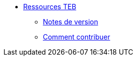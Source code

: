 * xref:index.adoc[Ressources TEB]
** xref:version_notes.adoc[Notes de version]
** xref:comment_contribuer.adoc[Comment contribuer]